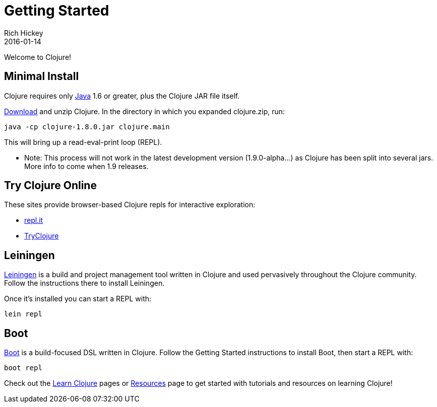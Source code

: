 = Getting Started
Rich Hickey
2016-01-14
:type: guides
:toc: macro
:icons: font

ifdef::env-github,env-browser[:outfilesuffix: .adoc]

Welcome to Clojure!

== Minimal Install

Clojure requires only http://java.sun.com/javase/downloads/index.jsp[Java] 1.6 or greater, plus the Clojure JAR file itself.

<<xref/../../community/downloads#,Download>> and unzip Clojure. In the directory in which you expanded clojure.zip, run:
[source,clojure]
----
java -cp clojure-1.8.0.jar clojure.main
----
This will bring up a read-eval-print loop (REPL). 

* Note: This process will not work in the latest development version (1.9.0-alpha...) as Clojure has been split into several jars. More info to come when 1.9 releases.

== Try Clojure Online

These sites provide browser-based Clojure repls for interactive exploration:

* https://repl.it/languages/clojure[repl.it]
* http://tryclj.com/[TryClojure]

== Leiningen

https://leiningen.org/[Leiningen] is a build and project management tool written in Clojure and used pervasively throughout the Clojure community. Follow the instructions there to install Leiningen.

Once it's installed you can start a REPL with:

[source,shell]
----
lein repl
----

== Boot

http://boot-clj.com/[Boot] is a build-focused DSL written in Clojure. Follow the Getting Started instructions to install Boot, then start a REPL with:

[source,shell]
----
boot repl
----

Check out the <<learn/syntax#,Learn Clojure>> pages or <<xref/../../community/resources#,Resources>> page to get started with tutorials and resources on learning Clojure!
